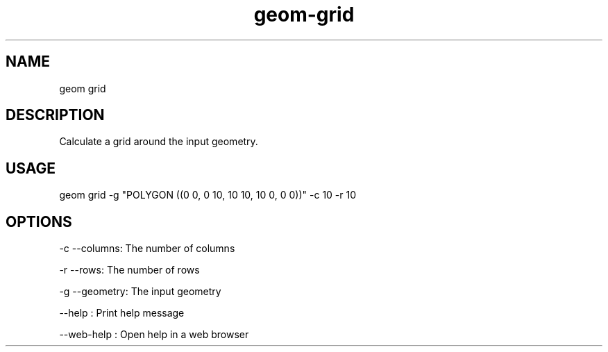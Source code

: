.TH "geom-grid" "1" "4 May 2012" "version 0.1"
.SH NAME
geom grid
.SH DESCRIPTION
Calculate a grid around the input geometry.
.SH USAGE
geom grid -g "POLYGON ((0 0, 0 10, 10 10, 10 0, 0 0))" -c 10 -r 10
.SH OPTIONS
-c --columns: The number of columns
.PP
-r --rows: The number of rows
.PP
-g --geometry: The input geometry
.PP
--help : Print help message
.PP
--web-help : Open help in a web browser
.PP
